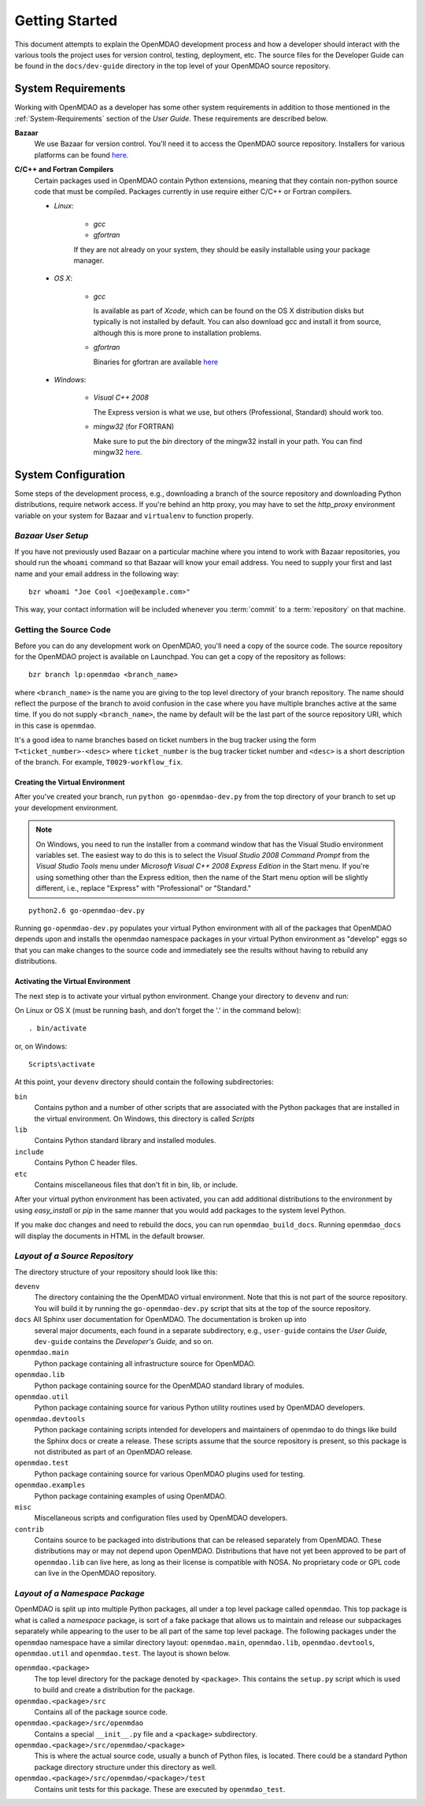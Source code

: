 Getting Started
---------------

This document attempts to explain the OpenMDAO development process and how a
developer should interact with the various tools the project uses for
version control, testing, deployment, etc. The source files for the
Developer Guide can be found in the ``docs/dev-guide`` directory in the top
level of your OpenMDAO source repository.

.. index:: Bazaar

System Requirements
===================

Working with OpenMDAO as a developer has some other system requirements in
addition to those mentioned in the :ref:`System-Requirements` section of the *User
Guide.*  These requirements are described below.


**Bazaar**
   We use Bazaar for version control.  You'll need it to access the OpenMDAO
   source repository.  Installers for various platforms can be found `here`__.
    
.. __: http://wiki.bazaar.canonical.com/Download

**C/C++ and Fortran Compilers**
   Certain packages used in OpenMDAO contain Python extensions, meaning that they
   contain non-python source code that must be compiled. Packages currently in use require
   either C/C++ or Fortran compilers.

   - *Linux*:

      - *gcc*
      - *gfortran*
    
      If they are not already on your system, they should be easily installable using your package manager.

      
   - *OS X*:
   
      - *gcc*
      
        Is available as part of
        *Xcode*, which can be found on the OS X distribution disks but typically is not 
        installed by default.  You can also download gcc and install it from source, although
        this is more prone to installation problems.
        
      - *gfortran*

        Binaries for gfortran are available `here <http://gcc.gnu.org/wiki/GFortranBinaries#MacOS>`_

   - *Windows*:
   
      - *Visual C++ 2008*
      
        The Express version is what we use, but others (Professional, Standard)
        should work too.
         
      - *mingw32*   (for FORTRAN)
      
        Make sure to put the *bin* directory of the mingw32 install in your path.
        You can find mingw32 `here`__.
         
         
.. __: http://sourceforge.net/projects/mingw/files/Automated%20MinGW%20Installer/MinGW%205.1.6/MinGW-5.1.6.exe/download


System Configuration
====================

Some steps of the development process, e.g., downloading a branch of the source
repository and downloading Python distributions, require network access.  If you're
behind an http proxy, you may have to set the *http_proxy* environment variable
on your system for Bazaar and ``virtualenv`` to function properly.


*Bazaar User Setup*
+++++++++++++++++++

If you have not previously used Bazaar on a particular machine where you intend
to work with Bazaar repositories, you should run the ``whoami``
command so that Bazaar will know your email address. You need to supply your
first and last name and your email address in the following way:

::

    bzr whoami "Joe Cool <joe@example.com>"


.. index:: repository

This way, your contact information will be included whenever you :term:`commit`
to a :term:`repository` on that machine.

.. index:: pair: source code; location
.. index:: pair: branch; creating

.. _Creating-a-Branch:


Getting the Source Code
+++++++++++++++++++++++

Before you can do any development work on OpenMDAO, you'll need
a copy of the source code. The source repository for the OpenMDAO 
project is available on Launchpad. You can get a copy of the repository 
as follows:

::

   bzr branch lp:openmdao <branch_name>
   
   
where ``<branch_name>`` is the name you are giving to the top level directory
of your branch repository.  The name should reflect the purpose of the branch to
avoid confusion in the case where you have multiple branches active at the same time.
If you do not supply ``<branch_name>``, the name by default will be the last part of
the source repository URI, which in this case is ``openmdao``.

It's a good idea to name branches based on ticket numbers in the bug  tracker using the 
form ``T<ticket_number>-<desc>`` where ``ticket_number`` is the bug
tracker ticket number and ``<desc>`` is a short description of the branch. For
example, ``T0029-workflow_fix``.


.. _Creating-the-Virtual-Environment:


Creating the Virtual Environment
________________________________


After you've created your branch, run ``python go-openmdao-dev.py`` from the top
directory of your branch to set up your development environment. 


.. note:: On Windows, you need to run the installer from a command window that has
   the Visual Studio environment variables set.  The easiest way to do this is to
   select the *Visual Studio 2008 Command Prompt* from the *Visual Studio Tools* menu
   under *Microsoft Visual C++ 2008 Express Edition* in the Start menu. If you're
   using something other than the Express edition, then the name of the Start menu 
   option will be slightly different, i.e., replace "Express" with "Professional" or
   "Standard."


::

   python2.6 go-openmdao-dev.py
   
Running ``go-openmdao-dev.py`` populates your virtual Python environment with all of the packages that
OpenMDAO depends upon and installs the openmdao namespace packages in your virtual Python
environment as "develop" eggs so that you can make changes to the source code and immediately
see the results without having to rebuild any distributions.


.. _Activating-the-Virtual-Environment:

Activating the Virtual Environment
__________________________________

The next step is to activate your virtual python environment. 
Change your directory to ``devenv`` and run:

On Linux or OS X (must be running bash, and don't forget the '.' in the command below):

::

   . bin/activate

or, on Windows:

::

   Scripts\activate

At this point, your ``devenv`` directory should contain the following
subdirectories:

``bin``
    Contains python and a number of other scripts that are associated with
    the Python packages that are installed in the virtual environment. On
    Windows, this directory is called *Scripts*

``lib``
    Contains Python standard library and installed modules.
    
``include``
    Contains Python C header files.
    
``etc``
    Contains miscellaneous files that don't fit in bin, lib, or include.


After your virtual python environment has been activated, you can add additional
distributions to the environment by using *easy_install* or *pip* in
the same manner that you would add packages to the system level Python.

If you make doc changes and need to rebuild the docs, you can run ``openmdao_build_docs``.
Running ``openmdao_docs`` will display the documents in HTML in the default browser.

.. index:: source repository


*Layout of a Source Repository*
+++++++++++++++++++++++++++++++

The directory structure of your repository should look like this:

``devenv``
    The directory containing the the OpenMDAO virtual environment. Note that
    this is not part of the source repository. You will build it by running
    the ``go-openmdao-dev.py`` script that sits at the top of the source
    repository.
    
``docs`` All Sphinx user documentation for OpenMDAO.  The documentation is broken up into
    several major documents, each found in a separate  subdirectory, e.g., ``user-guide``
    contains the *User Guide,* ``dev-guide`` contains the *Developer's Guide,* and so on.

``openmdao.main``
    Python package containing all infrastructure source for OpenMDAO.
    
``openmdao.lib``
    Python package containing source for the OpenMDAO standard library of 
    modules.
    
``openmdao.util``
    Python package containing source for various Python utility routines
    used by OpenMDAO developers.
    
``openmdao.devtools``
    Python package containing scripts intended for developers and maintainers
    of openmdao to do things like build the Sphinx docs or create a release.
    These scripts assume that the source repository is present, so this
    package is not distributed as part of an OpenMDAO release.
    
``openmdao.test``
    Python package containing source for various OpenMDAO plugins used for
    testing.
    
``openmdao.examples``
    Python package containing examples of using OpenMDAO.
    
``misc``
    Miscellaneous scripts and configuration files used by OpenMDAO developers.
     
``contrib``
    Contains source to be packaged into distributions that can be released
    separately from OpenMDAO. These distributions may or may not depend upon
    OpenMDAO. Distributions that have not yet been approved to be part of
    ``openmdao.lib`` can live here, as long as their license is compatible
    with NOSA. No proprietary code or GPL code can live in the OpenMDAO
    repository.

.. index:: namespace package


*Layout of a Namespace Package*
+++++++++++++++++++++++++++++++

OpenMDAO is split up into multiple Python packages, all under a top level
package called ``openmdao``. This top package is what is called a *namespace*
package, is sort of a fake package that allows us to maintain and release our
subpackages separately while appearing to the user to be all part of the same
top level package. The following packages under the ``openmdao`` namespace
have a similar directory layout: ``openmdao.main``, ``openmdao.lib``,
``openmdao.devtools``, ``openmdao.util`` and ``openmdao.test``. The layout is
shown below.

``openmdao.<package>``
    The top level directory for the package denoted by ``<package>``. This
    contains the ``setup.py`` script which is used to build and 
    create a distribution for the package.
    
``openmdao.<package>/src``
        Contains all of the package source code.
    
``openmdao.<package>/src/openmdao``
    Contains a special ``__init__.py`` file and a ``<package>``
    subdirectory.
    
``openmdao.<package>/src/openmdao/<package>``
    This is where the actual source code, usually a bunch of Python files,
    is located.  There could be a standard Python package directory structure
    under this directory as well.
    
``openmdao.<package>/src/openmdao/<package>/test``
    Contains unit tests for this package. These are executed by
    ``openmdao_test``.
